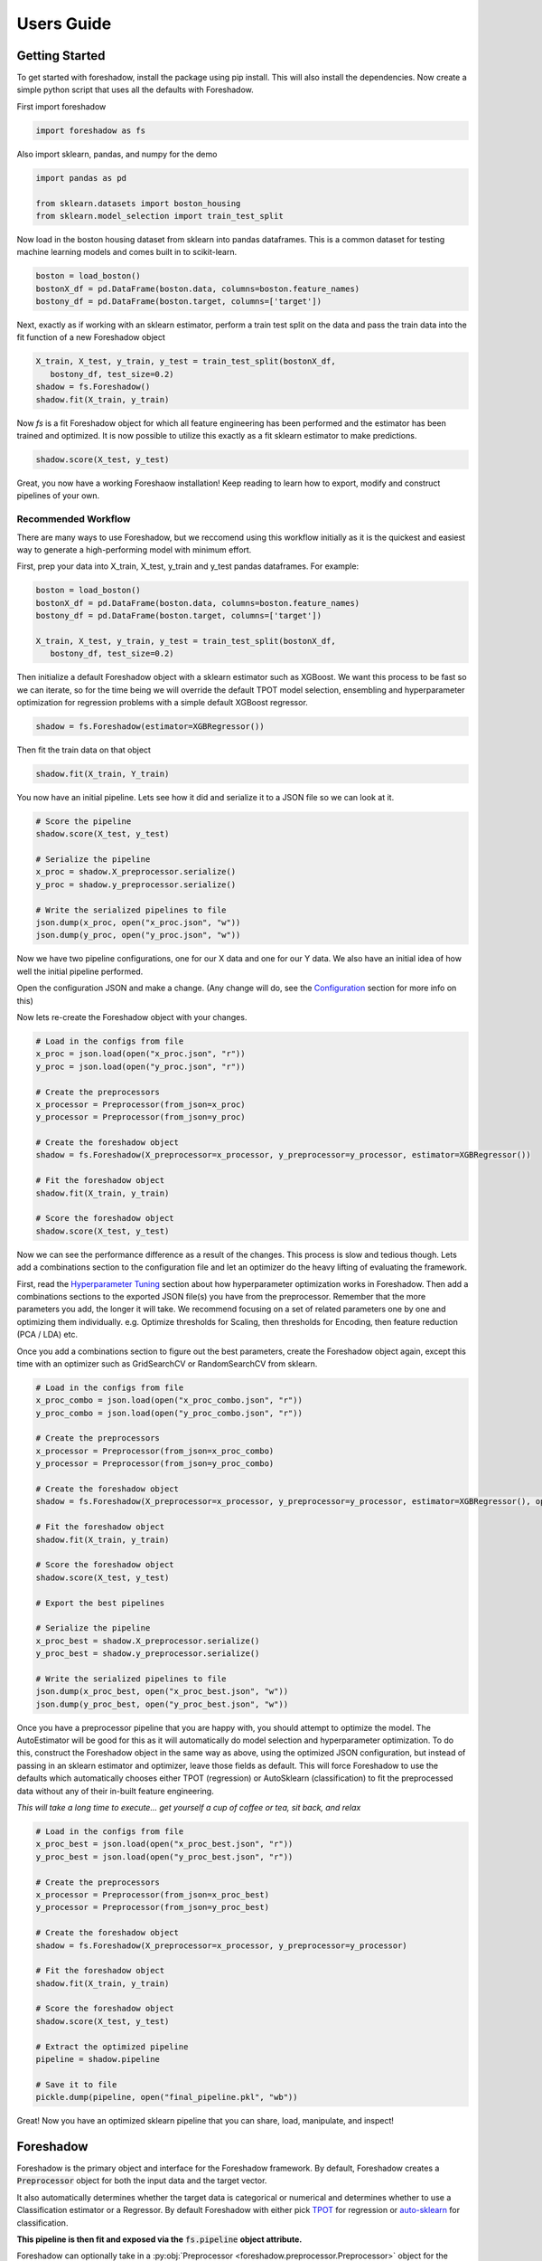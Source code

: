 .. _users:

Users Guide
===========

Getting Started
---------------

To get started with foreshadow, install the package using pip install. This will also
install the dependencies. Now create a simple python script that uses all the
defaults with Foreshadow.

First import foreshadow

.. code-block:: python

    import foreshadow as fs

Also import sklearn, pandas, and numpy for the demo

.. code-block:: python

    import pandas as pd

    from sklearn.datasets import boston_housing
    from sklearn.model_selection import train_test_split

Now load in the boston housing dataset from sklearn into pandas dataframes. This
is a common dataset for testing machine learning models and comes built in to
scikit-learn.

.. code-block:: python

    boston = load_boston()
    bostonX_df = pd.DataFrame(boston.data, columns=boston.feature_names)
    bostony_df = pd.DataFrame(boston.target, columns=['target'])

Next, exactly as if working with an sklearn estimator, perform a train test
split on the data and pass the train data into the fit function of a new Foreshadow
object

.. code-block:: python

    X_train, X_test, y_train, y_test = train_test_split(bostonX_df,
       bostony_df, test_size=0.2)
    shadow = fs.Foreshadow()
    shadow.fit(X_train, y_train)

Now `fs` is a fit Foreshadow object for which all feature engineering has been
performed and the estimator has been trained and optimized. It is now possible to
utilize this exactly as a fit sklearn estimator to make predictions.

.. code-block:: python

    shadow.score(X_test, y_test)

Great, you now have a working Foreshaow installation! Keep reading to learn how to
export, modify and construct pipelines of your own.


Recommended Workflow
~~~~~~~~~~~~~~~~~~~~

There are many ways to use Foreshadow, but we reccomend using this workflow initially as it is the quickest and easiest way to
generate a high-performing model with minimum effort.

First, prep your data into X_train, X_test, y_train and y_test pandas dataframes. For example:

.. code-block:: python

    boston = load_boston()
    bostonX_df = pd.DataFrame(boston.data, columns=boston.feature_names)
    bostony_df = pd.DataFrame(boston.target, columns=['target'])

    X_train, X_test, y_train, y_test = train_test_split(bostonX_df,
       bostony_df, test_size=0.2)


Then initialize a default Foreshadow object with a sklearn estimator such as XGBoost. We want this
process to be fast so we can iterate, so for the time being we will override the default TPOT model selection,
ensembling and hyperparameter optimization for regression problems with a simple default XGBoost regressor.

.. code-block:: python

    shadow = fs.Foreshadow(estimator=XGBRegressor())

Then fit the train data on that object

.. code-block:: python

    shadow.fit(X_train, Y_train)

You now have an initial pipeline. Lets see how it did and serialize it to a JSON file so we can look at it.

.. code-block:: python

    # Score the pipeline
    shadow.score(X_test, y_test)

    # Serialize the pipeline
    x_proc = shadow.X_preprocessor.serialize()
    y_proc = shadow.y_preprocessor.serialize()

    # Write the serialized pipelines to file
    json.dump(x_proc, open("x_proc.json", "w"))
    json.dump(y_proc, open("y_proc.json", "w"))

Now we have two pipeline configurations, one for our X data and one for our Y data. We also have an initial idea
of how well the initial pipeline performed.

Open the configuration JSON and make a change. (Any change will do, see the `Configuration`_ section for more info on this)

Now lets re-create the Foreshadow object with your changes.

.. code-block:: python

    # Load in the configs from file
    x_proc = json.load(open("x_proc.json", "r"))
    y_proc = json.load(open("y_proc.json", "r"))

    # Create the preprocessors
    x_processor = Preprocessor(from_json=x_proc)
    y_processor = Preprocessor(from_json=y_proc)

    # Create the foreshadow object
    shadow = fs.Foreshadow(X_preprocessor=x_processor, y_preprocessor=y_processor, estimator=XGBRegressor())

    # Fit the foreshadow object
    shadow.fit(X_train, y_train)

    # Score the foreshadow object
    shadow.score(X_test, y_test)

Now we can see the performance difference as a result of the changes. This process is slow and tedious though. Lets add a combinations section to the configuration
file and let an optimizer do the heavy lifting of evaluating the framework.

First, read the `Hyperparameter Tuning`_ section about how hyperparameter optimization works in Foreshadow. Then add a combinations sections to the exported JSON
file(s) you have from the preprocessor. Remember that the more parameters you add, the longer it will take. We recommend focusing on a set of related parameters one by one
and optimizing them individually. e.g. Optimize thresholds for Scaling, then thresholds for Encoding, then feature reduction (PCA / LDA) etc.

Once you add a combinations section to figure out the best parameters, create the Foreshadow object again, except this time with an optimizer such as GridSearchCV or RandomSearchCV from sklearn.

.. code-block:: python

    # Load in the configs from file
    x_proc_combo = json.load(open("x_proc_combo.json", "r"))
    y_proc_combo = json.load(open("y_proc_combo.json", "r"))

    # Create the preprocessors
    x_processor = Preprocessor(from_json=x_proc_combo)
    y_processor = Preprocessor(from_json=y_proc_combo)

    # Create the foreshadow object
    shadow = fs.Foreshadow(X_preprocessor=x_processor, y_preprocessor=y_processor, estimator=XGBRegressor(), optimizer=GridSearchCV)

    # Fit the foreshadow object
    shadow.fit(X_train, y_train)

    # Score the foreshadow object
    shadow.score(X_test, y_test)

    # Export the best pipelines

    # Serialize the pipeline
    x_proc_best = shadow.X_preprocessor.serialize()
    y_proc_best = shadow.y_preprocessor.serialize()

    # Write the serialized pipelines to file
    json.dump(x_proc_best, open("x_proc_best.json", "w"))
    json.dump(y_proc_best, open("y_proc_best.json", "w"))


Once you have a preprocessor pipeline that you are happy with, you should attempt to optimize the model. The AutoEstimator will be good for this
as it will automatically do model selection and hyperparameter optimization. To do this, construct the Foreshadow object in the same way as above, using
the optimized JSON configuration, but instead of passing in an sklearn estimator and optimizer, leave those fields as default. This will force Foreshadow to use the defaults
which automatically chooses either TPOT (regression) or AutoSklearn (classification) to fit the preprocessed data without any of their in-built feature engineering.

*This will take a long time to execute... get yourself a cup of coffee or tea, sit back, and relax*

.. code-block:: python

    # Load in the configs from file
    x_proc_best = json.load(open("x_proc_best.json", "r"))
    y_proc_best = json.load(open("y_proc_best.json", "r"))

    # Create the preprocessors
    x_processor = Preprocessor(from_json=x_proc_best)
    y_processor = Preprocessor(from_json=y_proc_best)

    # Create the foreshadow object
    shadow = fs.Foreshadow(X_preprocessor=x_processor, y_preprocessor=y_processor)

    # Fit the foreshadow object
    shadow.fit(X_train, y_train)

    # Score the foreshadow object
    shadow.score(X_test, y_test)

    # Extract the optimized pipeline
    pipeline = shadow.pipeline

    # Save it to file
    pickle.dump(pipeline, open("final_pipeline.pkl", "wb"))

Great! Now you have an optimized sklearn pipeline that you can share, load, manipulate, and inspect!


Foreshadow
----------

Foreshadow is the primary object and interface for the Foreshadow framework. By
default, Foreshadow creates a :code:`Preprocessor` object for both the input
data and the target vector.

It also automatically determines whether the target data
is categorical or numerical and determines whether to use a Classification estimator
or a Regressor. By default Foreshadow with either pick `TPOT <https://github.com/EpistasisLab/tpot>`_ for regression or
`auto-sklearn <https://github.com/automl/auto-sklearn>`_ for classification.

**This pipeline is then fit and exposed via the** :code:`fs.pipeline` **object attribute.**

Foreshadow can optionally take in a :py:obj:`Preprocessor <foreshadow.preprocessor.Preprocessor>`
object for the input data, a :py:obj:`Preprocessor <foreshadow.preprocessor.Preprocessor>` object for the target vector, a
:py:obj:`sklearn.base.BaseEstimator` object to fit the preprocessed data, and a :py:obj:`sklearn.grid_search.BaseSearchCV`
class to optimize the available hyperparameters.

Here is an example of a fully defined :py:obj:`Foreshadow <foreshadow.foreshadow.Foreshadow>` object

.. code-block:: python

    shadow = fs.Foreshadow(X_preprocessor=Preprocessor(), y_preprocessor=Preprocessor(), estimator=AutoEstimator(), optimizer=None)

This code is equivalent to the :code:`fs.Foreshadow()` definition but explicitly defines each component. In order to disable one or more
of these components simply pass :code:`False` to the named parameter.

:py:obj:`AutoEstimator <foreshadow.estimators.AutoEstimator>` is automatically defined as the estimator for Foreshadow. This estimator detects the problem type (classification or regression)
and then either uses TPOT or Auto-Sklearn to serve as the estimator. The preprocessing methods are stripped from TPOT and Auto-Sklearn when they are used in this manner as we favor our own
Preprocessor over their methods. As such these two frameworks will only perform model selection and estimator hyperparameter optimization by default.

**NOTE:** Future work includes implementing TPOT and AutoSkleans optimizers into this platform such that they can be used for both model selection and optimizing hyperparameters for the feature
engineering aspects. Until then, however, they will only optimize the model as they are blind to the earlier parts of the pipeline.

Foreshadow, acting as an estimator is also capable of being used in a :py:obj:`sklearn.pipeline.Pipeline` object. For example:

.. code-block:: python

    pipeline = Pipeline([("estimator", Foreshadow())])
    pipeline.fit(X_train, y_train)
    pipeline.score(X_test, y_test)

By passing an optimizer into Foreshadow, it will attempt to optimize the pipeline it creates by extracting all the hyperparameters from
the preprocessors and the estimator and passing them into the optimizer object along with the partially fit pipeline. This is a potentially
long running process and is not reccomended to be used with estimators such as TPOT or AutoSklearn which also do their own optimization.


Preprocessor
------------

The Preprocessor object provides the feature engineering capabilities for the Foreshadow framework. Like
the :py:obj:`Foreshadow <foreshadow.foreshadow.Foreshadow>` object, the :py:obj:`Preprocessor <foreshadow.preprocessor.Preprocessor>`
is capable of being used as a standalone object to perform feature engineering, or it can be
used in a :py:obj:`Pipeline <sklearn.pipeline.Pipeline>` as a Transformer to perform preprocessing for an estimator.

In its most-basic form, a Preprocessor can be initialized with no parameters as :code:`fs.Preprocessor()` in which all defaults
will be applied. Ideally, a default preprocessor will be able to produce an acceptable pipeline for feature engineering.

The preprocessor performs the following tasks in order

1. Load configuration (if present)
2. Iterate columns and match Intents
3. Execute single-pipelines on columns in parallel
4. Execute multi-pipelines on columns in series

Intents
~~~~~~~

Preprocessor works by using :py:obj:`Intents <foreshadow.intents.BaseIntent>`. These classes describe a type of feature that a
dataset could possibly contain. For example, we have a :py:obj:`NumericalIntent <foreshadow.intents.NumericalIntent>` and a
:py:obj:`CategoricalIntent <foreshadow.intents.CategoricalIntent>`.

Depending on the characterization of the data performed by the
:code:`is_intent()` class method, *each Intent individually determines if it applies to a particular feature
in the dataset.* However, it is possible for multiple intents to match to a feature. In order to resolve this,
Preprocessor uses a hierarchical structure defined by the superclass (parent) and :code:`children` attributes of
and intent.

This tree-like structure which has :py:obj:`GenericIntent <foreshadow.intents.GenericIntent>` as its
root node is used to prioritize Intents. Intents further down the tree more precisely define a feature, thus the Intent
farthest from the root node that matches a given feature is assigned to it.

Each Intent contains a :code:`multi-pipeline` and a :code:`single-pipeline`. These objects are lists of tuples of the form
:code:`[('name', TransformerObject()),...]` and are used by Preprocessor to construct sklearn Pipeline objects.


Single Pipeline
~~~~~~~~~~~~~~~

A single pipeline operates on a single column of the dataset matched to a specific intent. For example, in the Boston Housing
dataset, the :code:`'CRIM'` column could match to the :py:obj:`NumericalIntent <foreshadow.intents.NumericalIntent>` in which the single pipeline
within that Intent would be executed on that feature.

This process is highly parallelized interally.

Multi Pipeline
~~~~~~~~~~~~~~

Intents also contain a :code:`multi-pipeline` which operates on all columns of data of a given intent simultaneously. For example, in the Boston Housing dataset,
the :code:`'CRIM'` feature (per capita crime rate), the :code:`'RM'` feature (average rooms per house), and the :code:`'TAX'` feature (property tax rate) could be
matched to :py:obj:`NumericIntent <foreshadow.intents.NumericIntent>` in which the corresponding multi-pipline would apply transformers across the columns such as
feature reduction methods like PCA or methods of inference such as Multiple Imputation.

Additionally, while single pipelines are applied on an exclusive basis, multiple pipelines are applied on an inclusive basis. All multiple pipelines in the Intent hierarchy
are executed on matching columns in the order from lowest (most-specific) intent, to the highest (most-general) intent.

**NOTE: All transformers within a single or multi pipeline can access the entire current dataframe as it stands via** :code:`fit_params['full_df']` **in fit or fit_transform**

Smart Transformers
~~~~~~~~~~~~~~~~~~

Smart Transformers are a special subclass of sklearn Transformers derived from the :py:obj:`SmartTransformer <foreshadow.transformers.base.SmartTransformer>` base class.
These transformers do not perform operations on data themselves but instead return a Transformer object at the time of pipeline execution. This allows pipelines to make logical
decisions about actions to perform on features in real-time.

Smart Transformers make up the essence of single and multi pipelines in Intents as they allow conditional operations to be performed on data depending on any statistical analysis
or hypothesis testing. Smart transformers can be overriden using the :code:`override` attribute which takes in a string which is capable of being resolved as an internal transformer
in the Foreshadow library, an external transfomer from sklearn or another smart transformer. The attributes of this override can be set via the :code:`set_params()` methods for which all parameters
other than the :code:`override` parameter itself will be passed to the override object.

To use a smart transformer outside of the Intent / Foreshadow environment simply use it exactly as a sklearn transformer. When you call :code:`fit()` or :code:`fit_transform()` it automatically
resolves which transformer to use by interally calling the :code:`_get_transformer()` overriden method.


Configuration
-------------

The configurability is by far the most powerful aspect of this framework. Through configuration, data scientists can quickly iterate on pipelines generated by Foreshadow and Preprocessor.
Preprocessors take a python dictionary configuration in the :code:`from_json` named parameter in the constructor. This dictionary can be used to override all decision making processes used by
Preprocessor.

An example configuration for processing the Boston Housing dataset is below. We will step through this one by one and demonstrate all the capabilities.

.. code-block:: json

    {
      "columns":{
        "crim":["TestGenericIntent",
                [
                  ["StandardScaler", "Scaler", {"with_mean":false}]
                ]],
        "indus":["TestGenericIntent"]
      },

      "postprocess":[
        ["pca",["age"],[
          ["PCA", "PCA", {"n_components":2}]
        ]]
      ],

      "intents":{
        "TestNumericIntent":{
          "single":[
            ["Imputer", "impute", {"strategy":"mean"}]
          ],
          "multi":[]
        }
      },

    }

The configuration file is composed of a root dictionary containing three hard-coded keys: :code:`columns`,
:code:`postprocess`, and :code:`intents`. First, we will examine the :code:`columns` section.

Column Override
~~~~~~~~~~~~~~~

.. code-block:: json

      {"columns":{
        "crim":["TestGenericIntent",
                [
                  ["StandardScaler", "Scaler", {"with_mean":false}]
                ]],
        "indus":["TestGenericIntent"]
      }}

This section is a dictionary containing two keys, each of which are columns in the Boston Housing set. First we will look at the value
of the :code:`"crim"` key which is a list.


.. code-block:: json

    ["TestGenericIntent",[
        ["StandardScaler", "Scaler", {"with_mean":false}]
    ]]

The list is of form :code:`[intent_name, pipeline]`. Here we can see that this column has been assigned the intent :code:`"TestGenericIntent`
and the pipeline :code:`[["StandardScaler", "Scaler", {"with_mean":false}]]`

This means that regardless of how Preprocessor automatically assigns Intents, the intent TestGenericIntent will always be assigned to the crim column.
It also means that regardless of what intent is assigned to the column (this value is still important for multi-pipelines), the Preprocessor will always
use this hard coded pipeline to process that column.

The pipeline itself is defined by the following standard :code:`[[class, name, {param_key: param_value, ...}], ...]`
When preprocessor parses this configuration it will create a Pipeline object with the given transformers of the given class, name, and parameters.
For example, the preprocessor above will look something like :code:`sklearn.pipeline.Preprocessor([('Scaler', StandardScaler(with_mean=False)))])`

That pipeline object will be fit on the column crim and will be used to transform it.

Moving on to the :code:`"indus"` column defined by the configuration. We can see that it has an intent override but not a pipeline override. This means
that the default :code:`single_pipeline` for the given intent will be used to process that column.

Intent Override
~~~~~~~~~~~~~~~

.. code-block:: json

    {"intents":{
        "TestNumericIntent":{
          "single":[
            ["Imputer", "impute", {"strategy":"mean"}]
          ],
          "multi":[]
        }
    }}

Next, we will examine the :code:`intents` section. This section is used to override intents globally, unlike the columns section which overrode intents on a per-column
basis. Any changes to intents defined in this section will apply across the entire Preprocessor pipeline.

The keys in this section each represent the name of an intent. In this example, :code:`TestNumericIntent` is being overridden. The value of the second is a dictionary with the
keys :code:`"single"` and :code:`"multi"` representing the single and multi pipeline override. The value of these pipelines is parsed through the same mechanism is the pipelines
in the columns section.

If a pipeline is empty such as the multi pipeline is above, it will be removed from the final pipeline. However, if the multi key is ommitted from the configuration file, then the default
multi pipeline for that intent will be used.

In this case, for all TestNumericIntent columns, by default, the pipeline :code:`Pipeline([('impute', Imputer(strategy=mean))])` will be executed on the column. No multi-pipeline will be executed
on columns of TestNumericIntent.

Postprocessor Override
~~~~~~~~~~~~~~~~~~~~~~

.. code-block:: json

    {"postprocess":[
        ["pca",["age"],[
            ["PCA", "PCA", {"n_components":2}]
        ]]
    ]}

Finally, in the :code:`postprocess` section of the configuration, you can manually define pipelines to execute on columns of your choosing. The
content of this section is a list of lists of the form :code:`[[name, [cols, ...], pipeline], ...]`. Each list defines a pipeline that will
execute on certain columns. These processes execute after the intent pipelines!

**IMPORTANT** There are two ways of selecting columns through the cols list. By default, specifying a column, or a list of columns, will automatically select
the columns in the data frame that are computed columns deriving from that column. For example, in the list above, all columns derived from the :code:`age` column
will be passed into the PCA transformer and reduced to 2 components. To override this behavior and select columns by their name at the current stage in the process,
prepend a dollar sign to the column name. For example :code:`["$age_scale_0", "$indus_encode_0", "$indus_encode_1"]`


Through overriding these various components, any combination of feature engineering can be achieved. To generate this configuration dictionary after fitting a Preprocessor or a
Foreshadow object, run the :code:`serialize()` method on the Preprocessor object or on :code:`Foreshadow.X_preprocessor` or :code:`y_preprocessor`. That dictionary can be programmatically modified in python
or can be serialized to JSON where it can be modified by hand. By default the output of :code:`serialize()` will fix all
feature engineering to be constant. To only enforce sections of the configuration output from :code:`serialize()` simply copy and paste the relevant sections into a new JSON file.



Hyperparameter Tuning
---------------------

Foreshadow also supports hyperparameter tuning through two mechanisms. By default, Foreshadow will use :py:obj:`AutoEstimator <foreshadow.estimators.AutoEstimator>` as an estimator
in the pipeline. This estimator will automatically choose either TPOT, for regression problems or AutoSklearn for classification problems. It also strips all feature engineering and preprocessing
from these two frameworks. This, in effect, uses TPOT and AutoSklearn only for model selection and model hyperparameter optimization. These estimators are not passed hyperparameters from the Preprocessor
and thus will not optimize them.

The second method of hyperparameter tuning is to use a vanilla sklearn estimator when declaring foreshadow (such as XGBoost or LogisticRegression) and also pass in a :py:obj:`BaseSearchCV <sklearn.grid_search.BaseSearchCV>`
class into the :code:`optimizer` parameter. This will use the provided optimizer to perform a parameter search on both the preprocessing and the model at the same time. The parameter search space for this configuration is defined
in two locations.

Default Dictionary
~~~~~~~~~~~~~~~~~~

The first is in :code:`foreshadow/optimizers/param_mapping.py` which contains a dictionary like:

.. code-block:: python

    config_dict = {
        "StandardScaler.with_std": [True, False]
        "StandardScaler.with_mean": [True, False]
        }

This dictionary contains keys and values of the form :code:`ClassName.attribute: iterator(test_values)` If any items in the pipeline match the classname.attribute selector then that attribute will be added as a
hyperparameter with the values of the iterator (list, generator, etc.) as the search space.

**NOTE:** In the future, this dictionary will be able to be passed in to Foreshadow, for now it must be modified manually if changes wish to be made.

JSON Combinations Config
~~~~~~~~~~~~~~~~~~~~~~~~

If you wish to manually define spaces to search for the Preprocessor those can be defined in the configuration dictionary of the preprocessor in the :code:`combinations` section.
This is what a combinations section looks like.

.. code-block:: json

    {
      "columns":{
        "crim":["GenericIntent",
                [
                  ["StandardScaler", "Scaler", {"with_mean":false}]
                ]],
        "indus":["GenericIntent"]
      },

      "postprocess":[],

      "intents":{},

      "combinations": [
        {
          "columns.crim.1.0.2.with_mean": "[True, False]",
          "columns.crim.1.0.1": "['Scaler', 'SuperScaler']"
        }
      ]

    }


This section of the configuration file is a list of dictionaries. Each dictionary represents a single parameter space definition that should be searched. Within these dictionaries
each key is an identifier for a value in another part of the configuration file. For example :code:`columns.crim.1.0.2.with_mean` will identify the *columns* key and then the *crim* key, then
the 1th index of that list, the 0th index of the next list, the 2nd index of the next list, and finally the *with_mean* key of that dictionary. Each value is a string of **python code** that
will be evaluated to create an **iterator** object that will be used to generate the parameter space.

In this example 4 combinations will be searched:

* :code:`StandardScaler(with_mean=False, name="Scaler")`
* :code:`StandardScaler(with_mean=True, name="Scaler")`
* :code:`StandardScaler(with_mean=False, name="SuperScaler")`
* :code:`StandardScaler(with_mean=True, name="SuperScaler")`

*In addition to any search parameters defined in the default search space dictionary above*

